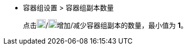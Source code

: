 // :ks_include_id: b523f301f41c402bb4b78d252ab3ffa2
* 容器组设置 > 容器组副本数量
+
--
点击image:/images/ks-qkcp/zh/icons/add-light.svg[add,18,18]/image:/images/ks-qkcp/zh/icons/substract-light.svg[subtract,18,18]增加/减少容器组副本的数量，最小值为 **1**。
--
